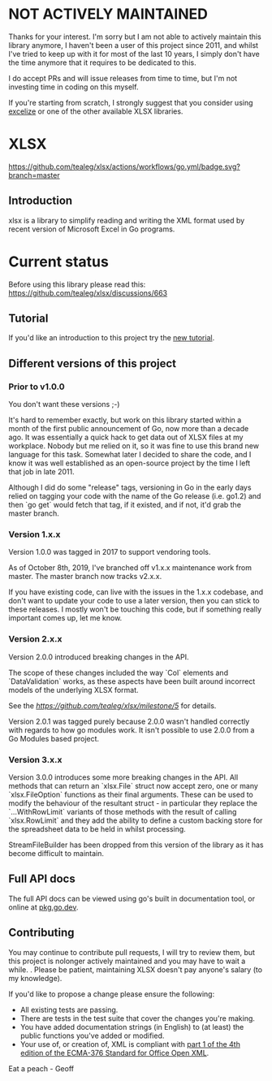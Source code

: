 * NOT ACTIVELY MAINTAINED

Thanks for your interest.  I'm sorry but I am not able to actively maintain this library anymore, I haven't been a user of this project since 2011, and whilst I've tried to keep up with it for most of the last 10 years, I simply don't have the time anymore that it requires to be dedicated to this.  

I do accept PRs and will issue releases from time to time, but I'm not investing time in coding on this myself.  

If you're starting from scratch, I strongly suggest that you consider using [[https://github.com/360EntSecGroup-Skylar/excelize][excelize]] or one of the other available XLSX libraries.
  


* XLSX

[[https://github.com/tealeg/xlsx/actions/workflows/go.yml][https://github.com/tealeg/xlsx/actions/workflows/go.yml/badge.svg?branch=master]]
[[https://codecov.io/gh/tealeg/xlsx][https://codecov.io/gh/tealeg/xlsx/branch/master/graph/badge.svg]]
[[https://pkg.go.dev/github.com/tealeg/xlsx/v3][https://pkg.go.dev/badge/github.com/tealeg/xlsx/v3.svg]]
[[https://github.com/tealeg/xlsx#license][https://img.shields.io/badge/license-bsd-orange.svg]]

** Introduction
xlsx is a library to simplify reading and writing the XML format used
by recent version of Microsoft Excel in Go programs.

* Current status
Before using this library please read this: https://github.com/tealeg/xlsx/discussions/663

** Tutorial

If you'd like an introduction to this project try the [[https://github.com/tealeg/xlsx/blob/master/tutorial/tutorial.adoc][new tutorial]].

** Different versions of this project

*** Prior to v1.0.0

You don't want these versions ;-)

It's hard to remember exactly, but work on this library started within
a month of the first public announcement of Go, now more than a decade
ago.  It was essentially a quick hack to get data out of XLSX files at
my workplace.  Nobody but me relied on it, so it was fine to use this
brand new language for this task. Somewhat later I decided to share
the code, and I know it was well established as an open-source project
by the time I left that job in late 2011.

Although I did do some "release" tags, versioning in Go in the early
days relied on tagging your code with the name of the Go release
(i.e. go1.2) and then `go get` would fetch that tag, if it existed,
and if not, it'd grab the master branch.

*** Version 1.x.x

Version 1.0.0 was tagged in 2017 to support vendoring tools.

As of October 8th, 2019, I've branched off v1.x.x maintenance work
from master.  The master branch now tracks v2.x.x.

If you have existing code, can live with the issues in the 1.x.x
codebase, and don't want to update your code to use a later version,
then you can stick to these releases.  I mostly won't be touching this
code, but if something really important comes up, let me know.

*** Version 2.x.x

Version 2.0.0 introduced breaking changes in the API.

The scope of these changes included the way `Col` elements and
`DataValidation` works, as these aspects have been built around
incorrect models of the underlying XLSX format.

See the [[milestone][https://github.com/tealeg/xlsx/milestone/5]] for details.

Version 2.0.1 was tagged purely because 2.0.0 wasn't handled correctly
with regards to how go modules work. It isn't possible to use 2.0.0
from a Go Modules based project.

*** Version 3.x.x 
Version 3.0.0 introduces some more breaking changes in the API.  All
methods that can return an `xlsx.File` struct now accept zero, one or
many `xlsx.FileOption` functions as their final arguments.  These can
be used to modify the behaviour of the resultant struct - in
particular they replace the `...WithRowLimit` variants of those
methods with the result of calling `xlsx.RowLimit` and they add the
ability to define a custom backing store for the spreadsheet data to
be held in whilst processing.

StreamFileBuilder has been dropped from this version of the library as it has become difficult to maintain. 

** Full API docs
The full API docs can be viewed using go's built in documentation
tool, or online at [[https://pkg.go.dev/github.com/tealeg/xlsx/v3][pkg.go.dev]].

** Contributing

You may continue to contribute pull requests, I will try to review them, but this project is nolonger actively maintained and you may have to wait a while. .  Please be patient, maintaining XLSX doesn't pay anyone's salary (to my knowledge).

If you'd like to propose a change please ensure the following:

- All existing tests are passing.
- There are tests in the test suite that cover the changes you're making.
- You have added documentation strings (in English) to (at least) the public functions you've added or modified.
- Your use of, or creation of, XML is compliant with [[http://www.ecma-international.org/publications/standards/Ecma-376.htm][part 1 of the 4th edition of the ECMA-376 Standard for Office Open XML]].

Eat a peach - Geoff
